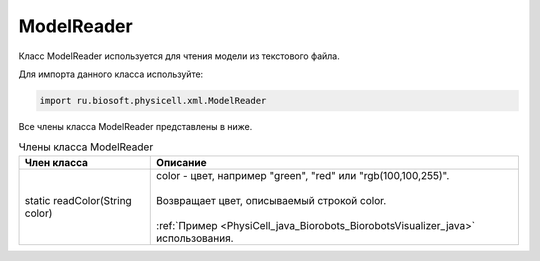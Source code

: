 .. _PhysiCell_java_ModelReader:

ModelReader
===========

.. role:: raw-html(raw)
   :format: html

.. raw:: html

    <style>
    table {
        border-collapse: collapse;
        width: 100%;
        background-color: white;
        table-layout: fixed;
    }
    th, td {
        border: 1px solid #dddddd;
        text-align: left;
        padding: 8px;
        word-wrap: break-word;
        overflow-wrap: break-word;
        hyphens: auto;
        -webkit-hyphens: auto;
        -moz-hyphens: auto;
        white-space: normal;
    }
    td p {
        word-wrap: break-word;
        overflow-wrap: break-word;
        word-break: break-all;
        hyphens: auto;
        -webkit-hyphens: auto;
        -moz-hyphens: auto;
        white-space: normal;
        margin: 0; /* убираем лишние отступы, если нужно */
    }
    /* ДОБАВЬТЕ ЭТИ СТИЛИ — КЛЮЧЕВОЕ ИЗМЕНЕНИЕ! */
    .line-block,
    .line-block .line {
        white-space: normal !important;
        word-wrap: break-word !important;
        overflow-wrap: break-word !important;
        hyphens: auto !important;
        -webkit-hyphens: auto !important;
        -moz-hyphens: auto !important;
    }
    tr:nth-child(even) {
        background-color: white;
    }
    th {
        background-color: #2980B9;
        color: white;
    }
    .table-bottom-margin {
        margin-top: 20px;
    }
    </style>

Класс ModelReader используется для чтения модели из текстового файла.

Для импорта данного класса используйте:

.. code-block:: text

   import ru.biosoft.physicell.xml.ModelReader

Все члены класса ModelReader представлены в ниже.

.. list-table:: Члены класса ModelReader
   :header-rows: 1

   * - Член класса
     - Описание

   * - static readColor(String color)
     - | color - цвет, например "green", "red" или "rgb(100,100,255)".
       |
       | Возвращает цвет, описываемый строкой color.
       |
       | :ref:`Пример <PhysiCell_java_Biorobots_BiorobotsVisualizer_java>` использования.